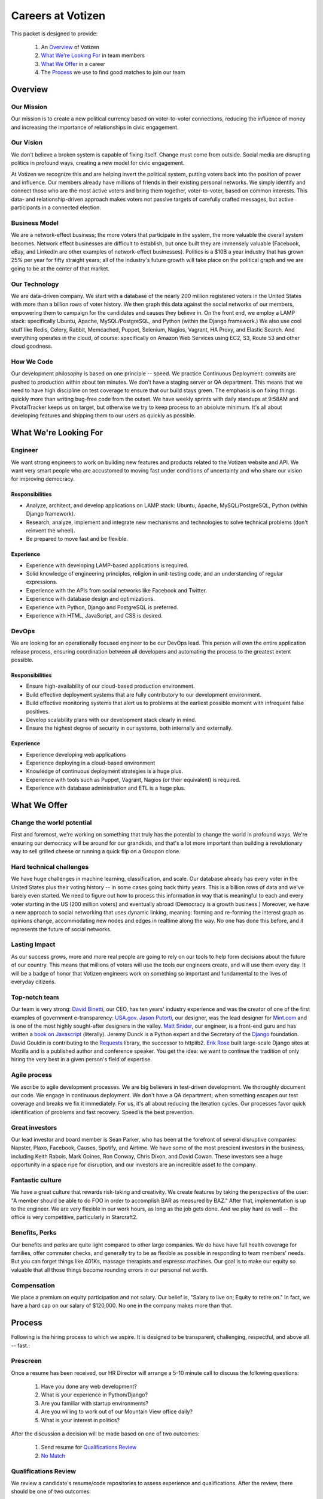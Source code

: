.. _USA.gov: http://www.usa.gov
.. _Mint.com: http://www.usa.gov
.. _Django: https://www.djangoproject.com/foundation/
.. _book on javascript: http://http://www.packtpub.com/yahoo-user-interface-library-2x-cookbook/book
.. _Requests: http://http://docs.python-requests.org/en/latest/index.html
.. _David Binetti: http://davidbinetti.com
.. _Jason Putorti: http://jasonputorti.com/
.. _Matt Snider: http://mattsnider.com  
.. _Jeremy Dunck: http://www.linkedin.com/pub/jeremy-dunck/1/323/64b
.. _David Gouldin: http://www.facebook.com/dgouldin
.. _Emily Leathers: http://www.linkedin.com/in/eleather
.. _Erik Rose: https://github.com/erikrose

==================
Careers at Votizen
==================

This packet is designed to provide:

    1. An `Overview`_ of Votizen

    2. `What We're Looking For`_ in team members 
    
    3. `What We Offer`_ in a career
    
    4. The `Process`_ we use to find good matches to join our team

Overview
========

Our Mission
-----------
Our mission is to create a new political currency based on voter-to-voter connections, reducing the influence of money and increasing the importance of relationships in civic engagement.

Our Vision
----------
We don't believe a broken system is capable of fixing itself.  Change must come from outside.  Social media are disrupting politics in profound ways, creating a new model for civic engagement.  

At Votizen we recognize this and are helping invert the political system, putting voters back into the position of power and influence.  Our members already have millions of friends in their existing personal networks.  We simply identify and connect those who are the most active voters and bring them together, voter-to-voter, based on common interests.  This data- and relationship-driven approach makes voters not passive targets of carefully crafted messages, but active participants in a connected election.

Business Model
--------------
We are a network-effect business; the more voters that participate in the system, the more valuable the overall system becomes.  Network effect businesses are difficult to establish, but once built they are immensely valuable (Facebook, eBay, and LinkedIn are other examples of network-effect businesses).  Politics is a $10B a year industry that has grown 25% per year for fifty straight years; all of the industry's future growth will take place on the political graph and we are going to be at the center of that market.

Our Technology
--------------
We are data-driven company.  We start with a database of the nearly 200 million registered voters in the United States with more than a billion rows of voter history.  We then graph this data against the social networks of our members, empowering them to campaign for the candidates and causes they believe in.  On the front end, we employ a LAMP stack: specifically Ubuntu, Apache, MySQL/PostgreSQL, and Python (within the Django framework.)  We also use cool stuff like Redis, Celery, Rabbit, Memcached, Puppet, Selenium, Nagios, Vagrant, HA Proxy, and Elastic Search.  And everything operates in the cloud, of course: specifically on Amazon Web Services using EC2, S3, Route 53 and other cloud goodness.

How We Code
-----------

Our development philosophy is based on one principle -- speed.  We practice Continuous Deployment: commits are pushed to production within about ten minutes.  We don't have a staging server or QA department.  This means that we need to have high discipline on test coverage to ensure that our build stays green.  The emphasis is on fixing things quickly more than writing bug-free code from the outset.  We have weekly sprints with daily standups at 9:58AM and PivotalTracker keeps us on target, but otherwise we try to keep process to an absolute minimum.  It's all about developing features and shipping them to our users as quickly as possible.


What We're Looking For
======================

Engineer
--------

We want strong engineers to work on building new features and products related to the Votizen website and API.  We want very smart people who are accustomed to moving fast under conditions of uncertainty and who share our vision for improving democracy.

Responsibilities
++++++++++++++++

- Analyze, architect, and develop applications on LAMP stack: Ubuntu, Apache, MySQL/PostgreSQL, Python (within Django framework).

- Research, analyze, implement and integrate new mechanisms and technologies to solve technical problems (don't reinvent the wheel).

- Be prepared to move fast and be flexible.


Experience
++++++++++

- Experience with developing LAMP-based applications is required.

- Solid knowledge of engineering principles, religion in unit-testing code, and an understanding of regular expressions.

- Experience with the APIs from social networks like Facebook and Twitter.

- Experience with database design and optimizations.

- Experience with Python, Django and PostgreSQL is preferred.

- Experience with HTML, JavaScript, and CSS is desired.

DevOps
------

We are looking for an operationally focused engineer to be our DevOps lead.  This person will own the entire application release process, ensuring coordination between all developers and automating the process to the greatest extent possible.


Responsibilities
++++++++++++++++

- Ensure high-availability of our cloud-based production environment.

- Build effective deployment systems that are fully contributory to our development environment.

- Build effective monitoring systems that alert us to problems at the earliest possible moment with infrequent false positives.

- Develop scalability plans with our development stack clearly in mind.

- Ensure the highest degree of security in our systems, both internally and externally.


Experience
++++++++++

- Experience developing web applications

- Experience deploying in a cloud-based environment

- Knowledge of continuous deployment strategies is a huge plus.

- Experience with tools such as Puppet, Vagrant, Nagios (or their equivalent) is required.

- Experience with database administration and ETL is a huge plus.

What We Offer
=============

Change the world potential
--------------------------
First and foremost, we're working on something that truly has the potential to change the world in profound ways.  We're ensuring our democracy will be around for our grandkids, and that's a lot more important than building a revolutionary way to sell grilled cheese or running a quick flip on a Groupon clone.

Hard technical challenges
-------------------------
We have huge challenges in machine learning, classification, and scale.  Our database already has every voter in the United States plus their voting history -- in some cases going back thirty years.  This is a billion rows of data and we've barely even started.  We need to figure out how to process this information in way that is meaningful to each and every voter starting in the US (200 million voters) and eventually abroad (Democracy is a growth business.)  Moreover, we have a new approach to social networking that uses dynamic linking, meaning: forming and re-forming the interest graph as opinions change, accommodating new nodes and edges in realtime along the way.  No one has done this before, and it represents the future of social networks.

Lasting Impact
--------------
As our success grows, more and more real people are going to rely on our tools to help form decisions about the future of our country.  This means that millions of voters will use the tools our engineers create, and will use them every day.  It will be a badge of honor that Votizen engineers work on something so important and fundamental to the lives of everyday citizens.

Top-notch team
--------------
Our team is very strong:  `David Binetti`_, our CEO, has ten years' industry experience and was the creator of one of the first examples of government e-transparency:  `USA.gov`_.  `Jason Putorti`_, our designer, was the lead designer for `Mint.com`_ and is one of the most highly sought-after designers in the valley.  `Matt Snider`_, our engineer, is a front-end guru and has written a `book on Javascript`_ (literally).  Jeremy Dunck is a Python expert and the Secretary of the `Django`_ foundation.  David Gouldin is contributing to the `Requests`_ library, the successor to httplib2.  `Erik Rose`_ built large-scale Django sites at Mozilla and is a published author and conference speaker. You get the idea: we want to continue the tradition of only hiring the very best in a given person's field of expertise.

Agile process
-------------
We ascribe to agile development processes.  We are big believers in test-driven development.  We thoroughly document our code.  We engage in continuous deployment.  We don't have a QA department; when something escapes our test coverage and breaks we fix it immediately.  For us, it's all about reducing the iteration cycles.  Our processes favor quick identification of problems and fast recovery.  Speed is the best prevention.  

Great investors
---------------
Our lead investor and board member is Sean Parker, who has been at the forefront of several disruptive companies: Napster, Plaxo, Facebook, Causes, Spotify, and Airtime.  We have some of the most prescient investors in the business, including Keith Rabois, Mark Goines, Ron Conway, Chris Dixon, and David Cowan.  These investors see a huge opportunity in a space ripe for disruption, and our investors are an incredible asset to the company. 

Fantastic culture
-----------------
We have a great culture that rewards risk-taking and creativity.  We create features by taking the perspective of the user:  "A member should be able to do FOO in order to accomplish BAR as measured by BAZ."  After that, implementation is up to the engineer.  We are very flexible in our work hours, as long as the job gets done.  And we play hard as well -- the office is very competitive, particularly in Starcraft2.

Benefits, Perks
---------------
Our benefits and perks are quite light compared to other large companies.  We do have have full health coverage for families, offer commuter checks, and generally try to be as flexible as possible in responding to team members' needs.  But you can forget things like 401Ks, massage therapists and espresso machines.  Our goal is to make our equity so valuable that all those things become rounding errors in our personal net worth.

Compensation
---------------
We place a premium on equity participation and not salary.  Our belief is,  "Salary to live on; Equity to retire on."  In fact, we have a hard cap on our salary of $120,000.  No one in the company makes more than that.  

Process
=======
Following is the hiring process to which we aspire.  It is designed to be transparent, challenging, respectful, and above all -- fast.:

Prescreen
----------
Once a resume has been received, our HR Director will arrange a 5-10 minute call to discuss the following questions:

    1. Have you done any web development?
    2. What is your experience in Python/Django?
    3. Are you familiar with startup environments?
    4. Are you willing to work out of our Mountain View office daily?
    5. What is your interest in politics?

After the discussion a decision will be made based on one of two outcomes:

    1.  Send resume for `Qualifications Review`_
    2.  `No Match`_

Qualifications Review
---------------------
We review a candidate's resume/code repositories to assess experience and qualifications.  After the review, there should be one of two outcomes:

    1.  Schedule `Company Vision Presentation`_
    2.  `No Match`_

Company Vision Presentation
---------------------------
The Company Vision Presentation is a 10-15 minute phone conversation interview where David Binetti, our CEO, has the opportunity to present the company vision, answer any candidate questions, and generally assess whether there is a first-order match.  This step is more for the benefit of the candidate learn about us, and to determine if it is worth investing time in the `Remote Coding Problem`_.

    1.  If match and willing, conduct `Remote Coding Problem`_
    2.  `No Match`_

Remote Coding Problem
---------------------

The coding problem is included in this repository as RemoteCodingProblem.rst, and is a task that shows they know or can learn Django, Python, and Apache. The completed project should be checked into a public Github account, which we can pull down and run locally. The problem should take 3-6 hours, depending on the candidate's understanding of our technology stack and the amount of extras they add.

    1.  If above bar, schedule `On Site Pair Programming`_
    2.  `No Match`_


On Site Pair Programming
------------------------
The on site pair programming is an in-person interview, where the candidate will be tasked to code a multi-layered problem on a computer while being paired with one of our engineers. The candidate should be asked to bring a laptop with them (and they can use the language of their choice), or we will provide one.  After the on-site, a decision should be immediately made according to one of two outcomes:

    1.  If good fit, schedule `On Site Team`_
    2.  `No Match`_

On Site Team
------------
The on site team is the final step meant to give all team members an opportunity to assess culture fit. Generally, this will be a half-day of interviews. Prior to the team meeting, the focus should be on matching the skills to the role. The team meeting is for matching the personality to the culture of the company. After the on site team interview, all team members should come together to make a determination as follows:

    1.  If good fit, `Reference Check`_
    2.  `Hold`_
    3.  `No Match`_

Reference Check
---------------
Reference check should be the final assessment of skills.  It is designed really as a veto in case any material information has been misstated or other major issues surface.: 

    1.  If passes, `Extend Offer`_
    2.  `No Match`_


Extend Offer
------------
Once the decision to extend an offer has been made, the hiring manager must put together and present an offer package within one business day.  **No exceptions**

Hold
----
Periodically we might find good candidates that would be a good match aside from timing (on one side or another.)  These should be placed in a `Hold`_ status.  Ideally, when candidates are placed on hold there should be a defined trigger to bring them out of that state.  Examples include: vesting fully, finishing school, campaign ending, etc.  It should not be a catch-all category: the supposition should be that all candidates are either hired or declined.

No Match
--------
Most candidates will not be a match.  While each case may be handled individually, all candidates who have on-site visits should be informed of no-match via phone.  Others may be informed via email.  All candidates should be treated respectfully.  

Applicant Tracking System
=========================

To apply, please use our links from our main job page at https://www.votizen.com/jobs.  

Special Note for Recruiters
===========================

At Votizen we love recruiters!  If you haven't already done so, please see our instructions on how to work with us at http://www.votizen.com/recruiters.  


Questions/Contact Information
=============================

If you have any additional information or questions please contact Marty Schneider at marty@votizen.com or 415.690.8683.

